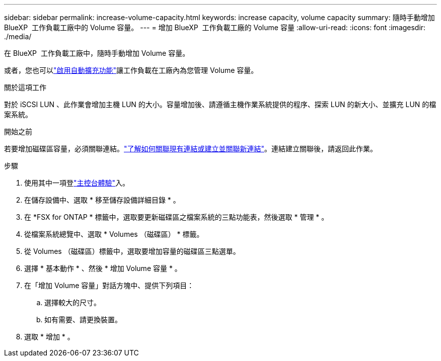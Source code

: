 ---
sidebar: sidebar 
permalink: increase-volume-capacity.html 
keywords: increase capacity, volume capacity 
summary: 隨時手動增加 BlueXP  工作負載工廠中的 Volume 容量。 
---
= 增加 BlueXP  工作負載工廠的 Volume 容量
:allow-uri-read: 
:icons: font
:imagesdir: ./media/


[role="lead"]
在 BlueXP  工作負載工廠中，隨時手動增加 Volume 容量。

或者，您也可以link:edit-volume-autogrow.html["啟用自動擴充功能"]讓工作負載在工廠內為您管理 Volume 容量。

.關於這項工作
對於 iSCSI LUN 、此作業會增加主機 LUN 的大小。容量增加後、請遵循主機作業系統提供的程序、探索 LUN 的新大小、並擴充 LUN 的檔案系統。

.開始之前
若要增加磁碟區容量，必須關聯連結。link:https://docs.netapp.com/us-en/workload-fsx-ontap/create-link.html["了解如何關聯現有連結或建立並關聯新連結"]。連結建立關聯後，請返回此作業。

.步驟
. 使用其中一項登link:https://docs.netapp.com/us-en/workload-setup-admin/console-experiences.html["主控台體驗"^]入。
. 在儲存設備中、選取 * 移至儲存設備詳細目錄 * 。
. 在 *FSX for ONTAP * 標籤中，選取要更新磁碟區之檔案系統的三點功能表，然後選取 * 管理 * 。
. 從檔案系統總覽中、選取 * Volumes （磁碟區） * 標籤。
. 從 Volumes （磁碟區）標籤中，選取要增加容量的磁碟區三點選單。
. 選擇 * 基本動作 * 、然後 * 增加 Volume 容量 * 。
. 在「增加 Volume 容量」對話方塊中、提供下列項目：
+
.. 選擇較大的尺寸。
.. 如有需要、請更換裝置。


. 選取 * 增加 * 。

